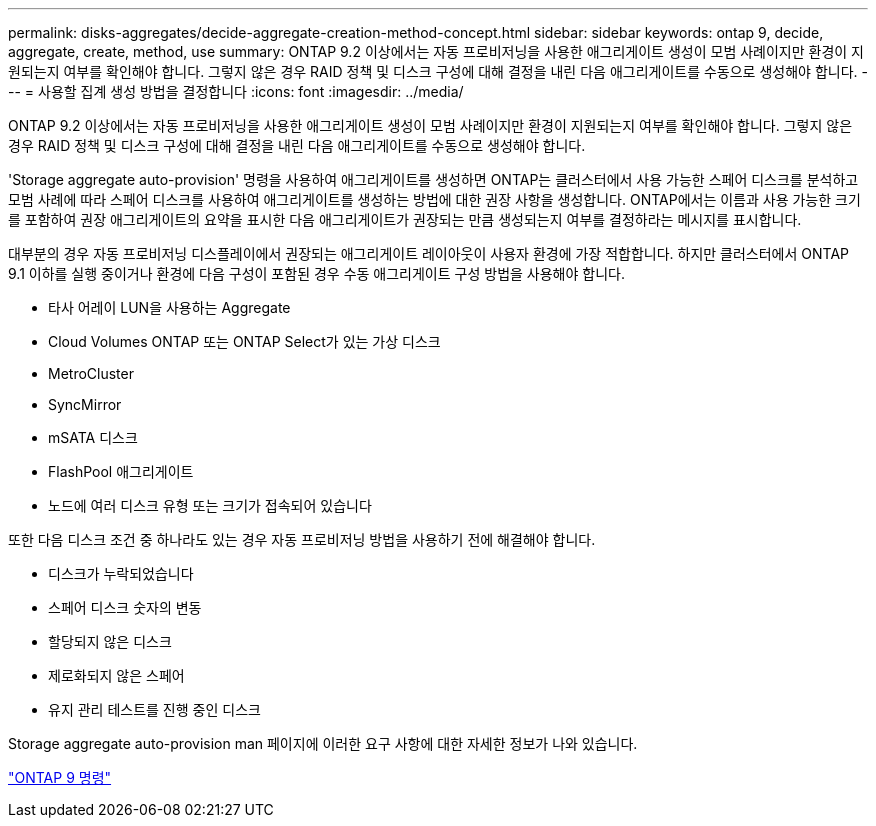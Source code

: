 ---
permalink: disks-aggregates/decide-aggregate-creation-method-concept.html 
sidebar: sidebar 
keywords: ontap 9, decide, aggregate, create, method, use 
summary: ONTAP 9.2 이상에서는 자동 프로비저닝을 사용한 애그리게이트 생성이 모범 사례이지만 환경이 지원되는지 여부를 확인해야 합니다. 그렇지 않은 경우 RAID 정책 및 디스크 구성에 대해 결정을 내린 다음 애그리게이트를 수동으로 생성해야 합니다. 
---
= 사용할 집계 생성 방법을 결정합니다
:icons: font
:imagesdir: ../media/


[role="lead"]
ONTAP 9.2 이상에서는 자동 프로비저닝을 사용한 애그리게이트 생성이 모범 사례이지만 환경이 지원되는지 여부를 확인해야 합니다. 그렇지 않은 경우 RAID 정책 및 디스크 구성에 대해 결정을 내린 다음 애그리게이트를 수동으로 생성해야 합니다.

'Storage aggregate auto-provision' 명령을 사용하여 애그리게이트를 생성하면 ONTAP는 클러스터에서 사용 가능한 스페어 디스크를 분석하고 모범 사례에 따라 스페어 디스크를 사용하여 애그리게이트를 생성하는 방법에 대한 권장 사항을 생성합니다. ONTAP에서는 이름과 사용 가능한 크기를 포함하여 권장 애그리게이트의 요약을 표시한 다음 애그리게이트가 권장되는 만큼 생성되는지 여부를 결정하라는 메시지를 표시합니다.

대부분의 경우 자동 프로비저닝 디스플레이에서 권장되는 애그리게이트 레이아웃이 사용자 환경에 가장 적합합니다. 하지만 클러스터에서 ONTAP 9.1 이하를 실행 중이거나 환경에 다음 구성이 포함된 경우 수동 애그리게이트 구성 방법을 사용해야 합니다.

* 타사 어레이 LUN을 사용하는 Aggregate
* Cloud Volumes ONTAP 또는 ONTAP Select가 있는 가상 디스크
* MetroCluster
* SyncMirror
* mSATA 디스크
* FlashPool 애그리게이트
* 노드에 여러 디스크 유형 또는 크기가 접속되어 있습니다


또한 다음 디스크 조건 중 하나라도 있는 경우 자동 프로비저닝 방법을 사용하기 전에 해결해야 합니다.

* 디스크가 누락되었습니다
* 스페어 디스크 숫자의 변동
* 할당되지 않은 디스크
* 제로화되지 않은 스페어
* 유지 관리 테스트를 진행 중인 디스크


Storage aggregate auto-provision man 페이지에 이러한 요구 사항에 대한 자세한 정보가 나와 있습니다.

http://docs.netapp.com/ontap-9/topic/com.netapp.doc.dot-cm-cmpr/GUID-5CB10C70-AC11-41C0-8C16-B4D0DF916E9B.html["ONTAP 9 명령"]
